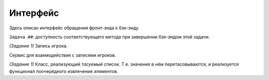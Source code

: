 Интерфейс
=========

Здесь описан интерфейс обращения фронт-энда к бэк-энду.

``Задача ##``: доступность соответствующего метода при завершении бэк-эндом этой задачи.

.. default-domain:: csharp

.. namespace:: Bulker.Data

.. enum:: Gender

    *(Задание 1)* Пол игрока.

    .. value:: Male
    .. value:: Female


.. class:: Player

    *(Задание 1)* Запись игрока.

    .. property:: Guid id { get; }

    .. property:: DateTimeOffset dateCreated { get; }

    .. property:: String color { get; }
    
    .. property:: String name { get; set; }

    .. property:: bool isAlive { get; set; }


.. enum:: Status

    *(Задание 1)* Статус запроса.

    .. value:: OK

        Запрос успешно выполнен.

    .. value:: NotFound

        Не найден необходимый объект по аргументу.


.. class:: IPlayerService

    Сервис для взаимодействия с записями игроков.

    .. method:: Guid CreatePlayer (string Name)

        *(Задание 1)* Генерирует запись для игрока с именем ``Name``. Возвращает его ID.

    .. method:: Player GetPlayer (Guid ID)

        *(Задание 1)* Получает общую информацию по игроку (т.е. исключая его игровые характеристики).

    .. method:: IEnumerable<Player> GetPlayers ()

        *(Задание 1)* Получает общую информацию по всем игрокам.

    .. method:: Status UpdatePlayer (Player player)

        *(Задание 1)* Заменяет в БД/словаре запись с соответствующим ID объектом ``player``.

    .. method:: Status DeletePlayer (Guid ID)

        *(Задание 1)* Удаляет в БД/словаре запись с соответствующим ID.

    .. method:: Dictionary<string,string> GetTraits ()

        *(Задание 2)* Получает все возможные характеристики игрока. Ключом здесь выступает кодовое название (далее ``TraitKey``), значением - внешнее название.

    .. method:: (String,String) GetPlayerTrait (Guid ID, string TraitKey)

        *(Задание 2)* Получает значение соответствующей черты ``TraitKey`` у игрока ``ID``.

    .. method:: void SwapPlayerTrait (Guid subject, Guid object, string TraitKey)

        *(Задание 2)* Меняет местами черту ``TraitKey`` у игроков ``subject`` и ``object``.
        *Не забудьте обновить черту, если она раскрыта, через* ``GetPlayerTrait``!

    .. method:: void RandomizePlayerTrait (Guid player, string TraitKey)

        *(Задание 2)* Генерирует новое значение для черты ``TraitKey`` для игрока ``player``.
        *Не забудьте обновить черту, если она раскрыта, через* ``GetPlayerTrait``!


.. namespace:: Bulker.Struct

.. class:: ShuffleList<T>

    .. inherits:: List<T>

    *(Задание 1)* Класс, реализующий *тасуемый список*. Т.е. значения в нём перетасовываются, и реализуется функционал поочерёдного извлечения элементов.

    .. method:: ShuffleList<T> (IEnumerable<T> list)
    .. method:: ShuffleList<T> (params T[] list)

        Конструктор тасуемого списка. Все значения внутри `list` перетасовываются.
    
    .. method:: void Shuffle ()

        Перетасовывает список без обнуления счётчика. Используется при *инициализации* и *переполнении счётчика*.
        *Обратите внимание, что при добавлении элемента в список данный метод не используется!*

    .. method:: T Extract ()

        Поочерёдно извлекает элемент, начиная с первого, используя счётчик. Когда счётчик доходит до конца, список заново перетасовывается.